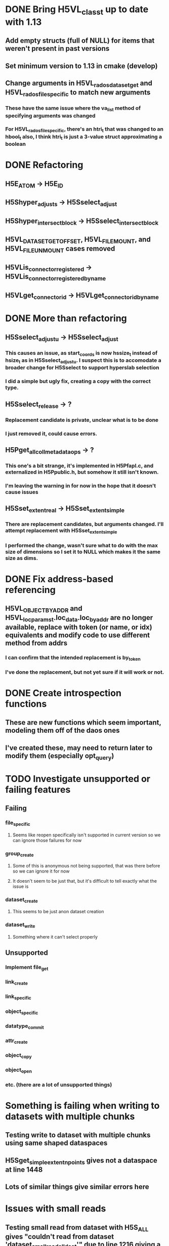 * DONE Bring H5VL_class_t up to date with 1.13
** Add empty structs (full of NULL) for items that weren't present in past versions
** Set minimum version to 1.13 in cmake (develop)
** Change arguments in H5VL_rados_dataset_get and H5VL_rados_file_specific to match new arguments
*** These have the same issue where the va_list method of specifying arguments was changed
*** For H5VL_rados_file_specific, there's an htri_t that was changed to an hbool_t also, I think htri_t is just a 3-value struct approximating a boolean
* DONE Refactoring
** H5E_ATOM -> H5E_ID
** H5Shyper_adjust_s -> H5Sselect_adjust
** H5Shyper_intersect_block -> H5Sselect_intersect_block
** H5VL_DATASET_GET_OFFSET, H5VL_FILE_MOUNT, and H5VL_FILE_UNMOUNT cases removed
** H5VLis_connector_registered -> H5VLis_connector_registered_by_name
** H5VLget_connector_id -> H5VLget_connector_id_by_name
* DONE More than refactoring
** H5Sselect_adjust_u -> H5Sselect_adjust
*** This causes an issue, as start_coords is now hssize_t instead of hsize_t as in H5Sselect_adjust_u. I suspect this is to accomodate a broader change for H5Sselect to support hyperslab selection
*** I did a simple but ugly fix, creating a copy with the correct type.
** H5Sselect_release -> ?
*** Replacement candidate is private, unclear what is to be done
*** I just removed it, could cause errors.
** H5Pget_all_coll_metadata_ops -> ?
*** This one's a bit strange, it's implemented in H5Pfapl.c, and externalized in H5Ppublic.h, but somehow it still isn't known.
*** I'm leaving the warning in for now in the hope that it doesn't cause issues
** H5Sset_extent_real -> H5Sset_extent_simple
*** There are replacement candidates, but arguments changed. I'll attempt replacement with H5Sset_extent_simple
*** I performed the change, wasn't sure what to do with the max size of dimensions so I set it to NULL which makes it the same size as dims.
* DONE Fix address-based referencing
** H5VL_OBJECT_BY_ADDR and H5VL_loc_params_t.loc_data.loc_by_addr are no longer available, replace with token (or name, or idx) equivalents and modify code to use different method from addrs
*** I can confirm that the intended replacement is by_token
*** I've done the replacement, but not yet sure if it will work or not.
* DONE Create introspection functions
** These are new functions which seem important, modeling them off of the daos ones
** I've created these, may need to return later to modify them (especially opt_query)
* TODO Investigate unsupported or failing features
** Failing
*** file_specific
**** Seems like reopen specifically isn't supported in current version so we can ignore those failures for now
*** group_create
**** Some of this is anonymous not being supported, that was there before so we can ignore it for now
**** It doesn't seem to be just that, but it's difficult to tell exactly what the issue is
*** dataset_create
**** This seems to be just anon dataset creation
*** dataset_write
**** Something where it can't select properly
** Unsupported
*** Implement file_get
*** link_create
*** link_specific
*** object_specific
*** datatype_commit
*** attr_create
*** object_copy
*** object_open
*** etc. (there are a lot of unsupported things)
* Something is failing when writing to datasets with multiple chunks
** Testing write to dataset with multiple chunks using same shaped dataspaces
** H5Sget_simple_extent_npoints gives not a dataspace at line 1448
** Lots of similar things give similar errors here
* Issues with small reads
** Testing small read from dataset with H5S_ALL gives "couldn't read from dataset 'dataset_small_read_all_dset'" due to line 1216 giving a "no such file or directory" error
** Testing small read from dataset with a hyperslab selection
** Testing small read from dataset with a point selection
** These are all small read tests, so there is an issue with the small reads
** Testing write to dataset with one rank selecting 0 rows encounters same issue
** Testing write to dataset with one rank using 'none' selection
** examples of failing chunk_oid values
*** 02vol_test_parallel.h5400000000000001100000000000000000000000000000000
*** 03vol_test.h540000000000001AA000000000000000000000000000000000000000000000000
** This is a weird one, H5VL_rados_oid_create_chunk is not calling any rados calls to create chunk_oid object, but then there's a read_op_operate on chunk_oid in spite of that
*** I think this might be related to mobject, as there's an mobject mapping which does this thing by default
